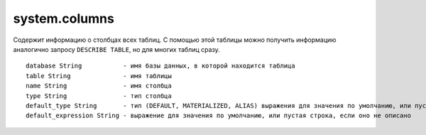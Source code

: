 system.columns
--------------

Содержит информацию о столбцах всех таблиц.
С помощью этой таблицы можно получить информацию аналогично запросу ``DESCRIBE TABLE``, но для многих таблиц сразу.
::

  database String           - имя базы данных, в которой находится таблица
  table String              - имя таблицы
  name String               - имя столбца
  type String               - тип столбца
  default_type String       - тип (DEFAULT, MATERIALIZED, ALIAS) выражения для значения по умолчанию, или пустая строка, если оно не описано
  default_expression String - выражение для значения по умолчанию, или пустая строка, если оно не описано
